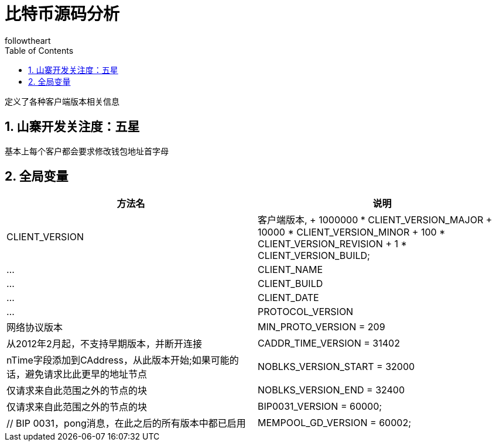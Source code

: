 = 比特币源码分析
followtheart
:doctype: book
:encoding: utf-8
:lang: en
:toc: left
:numbered:

 定义了各种客户端版本相关信息

## 山寨开发关注度：五星

基本上每个客户都会要求修改钱包地址首字母

## 全局变量

[width="100%",options="header,footer"]
|====================
| 方法名 | 说明
| CLIENT_VERSION | 客户端版本,
                         +  1000000 * CLIENT_VERSION_MAJOR
                         +   10000 * CLIENT_VERSION_MINOR
                         +     100 * CLIENT_VERSION_REVISION
                         +       1 * CLIENT_VERSION_BUILD;|...
| CLIENT_NAME |...
| CLIENT_BUILD |...
| CLIENT_DATE |...
| PROTOCOL_VERSION | 网络协议版本
| MIN_PROTO_VERSION = 209 |从2012年2月起，不支持早期版本，并断开连接
| CADDR_TIME_VERSION = 31402 | nTime字段添加到CAddress，从此版本开始;如果可能的话，避免请求比此更早的地址节点
| NOBLKS_VERSION_START = 32000| 仅请求来自此范围之外的节点的块
| NOBLKS_VERSION_END = 32400| 仅请求来自此范围之外的节点的块
| BIP0031_VERSION = 60000;|// BIP 0031，pong消息，在此之后的所有版本中都已启用
| MEMPOOL_GD_VERSION = 60002;|//“mempool”命令，增强的“getdata”行为从此版本开始：
|====================
